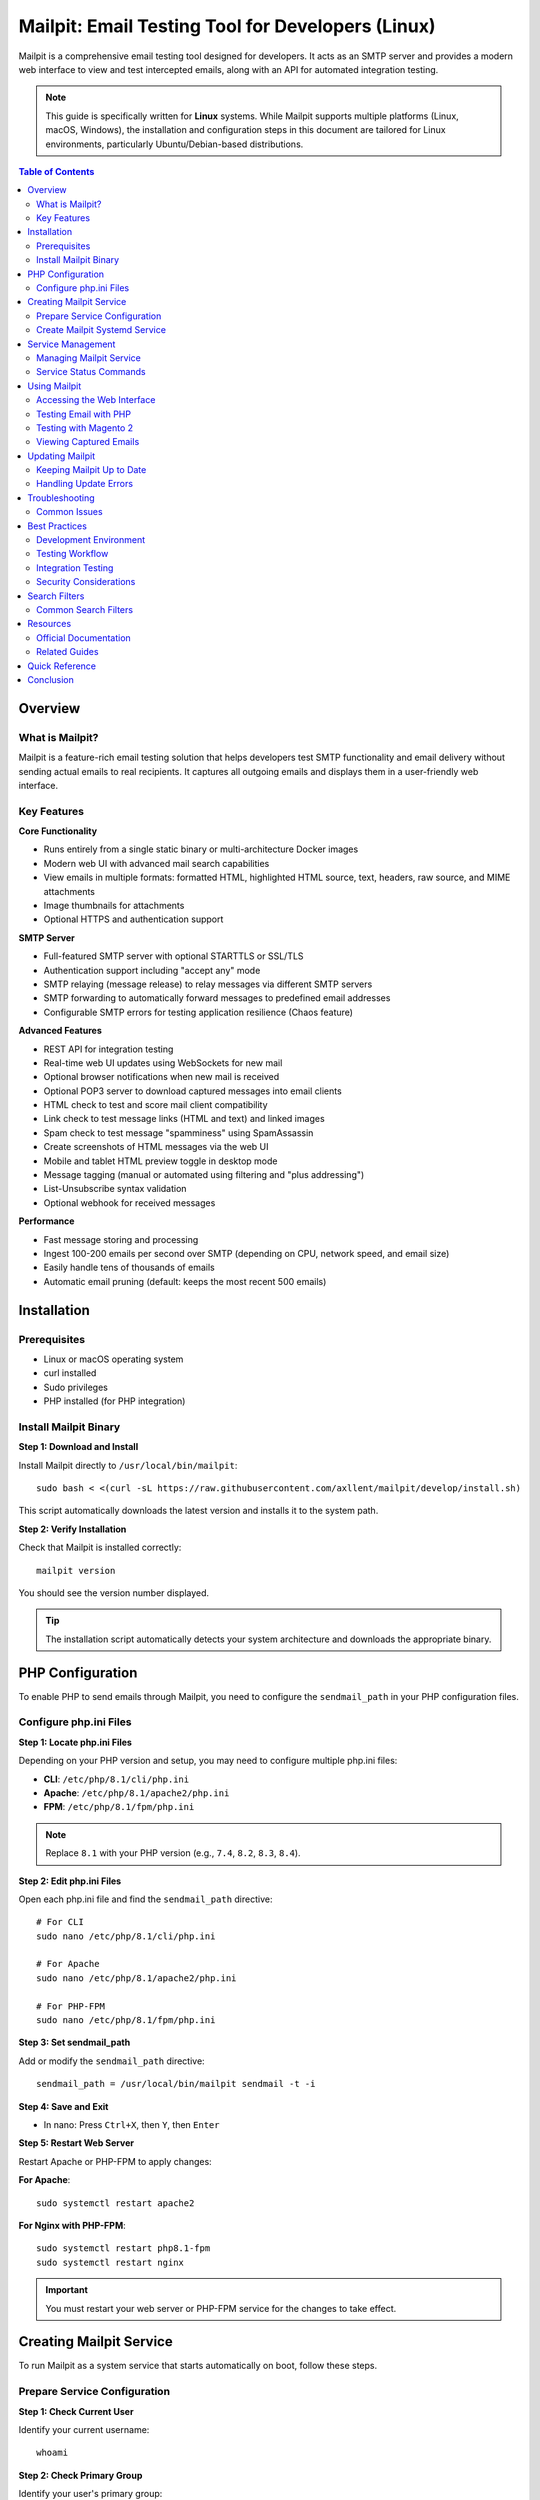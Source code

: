 Mailpit: Email Testing Tool for Developers (Linux)
===================================================

Mailpit is a comprehensive email testing tool designed for developers. It acts as an SMTP server and provides a modern web interface to view and test intercepted emails, along with an API for automated integration testing.

.. note::
   This guide is specifically written for **Linux** systems. While Mailpit supports multiple platforms (Linux, macOS, Windows), the installation and configuration steps in this document are tailored for Linux environments, particularly Ubuntu/Debian-based distributions.

.. contents:: Table of Contents
   :local:
   :depth: 2

Overview
--------

What is Mailpit?
~~~~~~~~~~~~~~~~

Mailpit is a feature-rich email testing solution that helps developers test SMTP functionality and email delivery without sending actual emails to real recipients. It captures all outgoing emails and displays them in a user-friendly web interface.

Key Features
~~~~~~~~~~~~

**Core Functionality**

- Runs entirely from a single static binary or multi-architecture Docker images
- Modern web UI with advanced mail search capabilities
- View emails in multiple formats: formatted HTML, highlighted HTML source, text, headers, raw source, and MIME attachments
- Image thumbnails for attachments
- Optional HTTPS and authentication support

**SMTP Server**

- Full-featured SMTP server with optional STARTTLS or SSL/TLS
- Authentication support including "accept any" mode
- SMTP relaying (message release) to relay messages via different SMTP servers
- SMTP forwarding to automatically forward messages to predefined email addresses
- Configurable SMTP errors for testing application resilience (Chaos feature)

**Advanced Features**

- REST API for integration testing
- Real-time web UI updates using WebSockets for new mail
- Optional browser notifications when new mail is received
- Optional POP3 server to download captured messages into email clients
- HTML check to test and score mail client compatibility
- Link check to test message links (HTML and text) and linked images
- Spam check to test message "spamminess" using SpamAssassin
- Create screenshots of HTML messages via the web UI
- Mobile and tablet HTML preview toggle in desktop mode
- Message tagging (manual or automated using filtering and "plus addressing")
- List-Unsubscribe syntax validation
- Optional webhook for received messages

**Performance**

- Fast message storing and processing
- Ingest 100-200 emails per second over SMTP (depending on CPU, network speed, and email size)
- Easily handle tens of thousands of emails
- Automatic email pruning (default: keeps the most recent 500 emails)

Installation
------------

Prerequisites
~~~~~~~~~~~~~

- Linux or macOS operating system
- curl installed
- Sudo privileges
- PHP installed (for PHP integration)

Install Mailpit Binary
~~~~~~~~~~~~~~~~~~~~~~~

**Step 1: Download and Install**

Install Mailpit directly to ``/usr/local/bin/mailpit``::

    sudo bash < <(curl -sL https://raw.githubusercontent.com/axllent/mailpit/develop/install.sh)

This script automatically downloads the latest version and installs it to the system path.

**Step 2: Verify Installation**

Check that Mailpit is installed correctly::

    mailpit version

You should see the version number displayed.

.. tip::
   The installation script automatically detects your system architecture and downloads the appropriate binary.

PHP Configuration
-----------------

To enable PHP to send emails through Mailpit, you need to configure the ``sendmail_path`` in your PHP configuration files.

Configure php.ini Files
~~~~~~~~~~~~~~~~~~~~~~~

**Step 1: Locate php.ini Files**

Depending on your PHP version and setup, you may need to configure multiple php.ini files:

- **CLI**: ``/etc/php/8.1/cli/php.ini``
- **Apache**: ``/etc/php/8.1/apache2/php.ini``
- **FPM**: ``/etc/php/8.1/fpm/php.ini``

.. note::
   Replace ``8.1`` with your PHP version (e.g., ``7.4``, ``8.2``, ``8.3``, ``8.4``).

**Step 2: Edit php.ini Files**

Open each php.ini file and find the ``sendmail_path`` directive::

    # For CLI
    sudo nano /etc/php/8.1/cli/php.ini

    # For Apache
    sudo nano /etc/php/8.1/apache2/php.ini

    # For PHP-FPM
    sudo nano /etc/php/8.1/fpm/php.ini

**Step 3: Set sendmail_path**

Add or modify the ``sendmail_path`` directive::

    sendmail_path = /usr/local/bin/mailpit sendmail -t -i

**Step 4: Save and Exit**

- In nano: Press ``Ctrl+X``, then ``Y``, then ``Enter``

**Step 5: Restart Web Server**

Restart Apache or PHP-FPM to apply changes:

**For Apache**::

    sudo systemctl restart apache2

**For Nginx with PHP-FPM**::

    sudo systemctl restart php8.1-fpm
    sudo systemctl restart nginx

.. important::
   You must restart your web server or PHP-FPM service for the changes to take effect.

Creating Mailpit Service
-------------------------

To run Mailpit as a system service that starts automatically on boot, follow these steps.

Prepare Service Configuration
~~~~~~~~~~~~~~~~~~~~~~~~~~~~~~

**Step 1: Check Current User**

Identify your current username::

    whoami

**Step 2: Check Primary Group**

Identify your user's primary group::

    id -gn

**Step 3: Create Data Directory**

Create a directory to store Mailpit's database file:

.. important::
   **Why create a data directory?**

   By default, if you run Mailpit without specifying a database file location, all captured emails are stored in memory only. This means that whenever you restart the Mailpit service or reboot your system, **all your test emails will be lost**.

   Creating a persistent data directory and configuring Mailpit to use a database file ensures that:

   - All captured emails are saved to disk
   - Emails persist across service restarts
   - Emails remain available after system reboots
   - You can review historical test emails anytime

Create the directory::

    mkdir -p /home/logicrays/mailpit_data

.. note::
   Replace ``/home/logicrays`` with your actual home directory path. You can use ``$HOME/mailpit_data`` or any preferred location.

Create Mailpit Systemd Service
~~~~~~~~~~~~~~~~~~~~~~~~~~~~~~~

.. important::
   **Why create a systemd service?**

   Creating a systemd service file for Mailpit provides several important benefits:

   - **Auto-start on boot**: Mailpit automatically starts when your system boots up
   - **Background operation**: Runs Mailpit in the background without needing a terminal session
   - **Automatic restart**: If Mailpit crashes, systemd automatically restarts it
   - **Easy management**: Use standard systemctl commands to start, stop, and monitor Mailpit
   - **Persistent email storage**: When configured with ``--db-file``, ensures emails are saved to disk and preserved across restarts

   Without a service file, you would need to manually start Mailpit every time you boot your system, and it would stop when you close your terminal.

**Step 1: Create Service File**

Create a new systemd service file::

    sudo nano /etc/systemd/system/mailpit.service

**Step 2: Add Service Configuration**

Add the following content to the file:

.. code-block:: ini
   :caption: /etc/systemd/system/mailpit.service

   [Unit]
   Description=Mailpit email testing service
   After=network.target

   [Service]
   ExecStart=/usr/local/bin/mailpit --db-file=/home/logicrays/mailpit_data/mailpit.db
   Restart=always
   RestartSec=5

   User=logicrays
   Group=logicrays

   [Install]
   WantedBy=multi-user.target

.. important::
   **Customize the following values:**

   - Replace ``logicrays`` in ``User=`` with your username (from ``whoami``)
   - Replace ``logicrays`` in ``Group=`` with your group (from ``id -gn``)
   - Replace ``/home/logicrays/mailpit_data/`` with your chosen data directory path

**Step 3: Save and Exit**

Save the file and exit the editor.

Service Management
------------------

Managing Mailpit Service
~~~~~~~~~~~~~~~~~~~~~~~~~

**Reload Systemd Daemon**

After creating or modifying the service file, reload systemd::

    sudo systemctl daemon-reload

**Enable Mailpit Service**

Enable Mailpit to start automatically on boot::

    sudo systemctl enable mailpit

**Start Mailpit Service**::

    sudo systemctl start mailpit

**Stop Mailpit Service**::

    sudo systemctl stop mailpit

**Restart Mailpit Service**::

    sudo systemctl restart mailpit

**Check Mailpit Status**::

    sudo systemctl status mailpit

**Verify Auto-Start Configuration**::

    systemctl is-enabled mailpit

This should return ``enabled`` if configured correctly.

Service Status Commands
~~~~~~~~~~~~~~~~~~~~~~~

.. list-table::
   :header-rows: 1
   :widths: 40 60

   * - Command
     - Description
   * - ``sudo systemctl daemon-reload``
     - Reload systemd manager configuration
   * - ``sudo systemctl enable mailpit``
     - Enable service to start on boot
   * - ``sudo systemctl disable mailpit``
     - Disable service from starting on boot
   * - ``sudo systemctl start mailpit``
     - Start the Mailpit service
   * - ``sudo systemctl stop mailpit``
     - Stop the Mailpit service
   * - ``sudo systemctl restart mailpit``
     - Restart the Mailpit service
   * - ``sudo systemctl status mailpit``
     - View service status and recent logs
   * - ``systemctl is-enabled mailpit``
     - Check if service is enabled
   * - ``systemctl is-active mailpit``
     - Check if service is running
   * - ``journalctl -u mailpit``
     - View full service logs
   * - ``journalctl -u mailpit -f``
     - Follow (tail) service logs in real-time

Using Mailpit
-------------

Accessing the Web Interface
~~~~~~~~~~~~~~~~~~~~~~~~~~~~

Once Mailpit is running, access the web interface using one of these URLs:

- http://localhost:8025/
- http://127.0.0.1:8025/

.. figure:: images/mailpit-web-interface.png
   :align: center
   :alt: Mailpit Web Interface

   Mailpit Web Interface

The web interface provides:

- Email inbox view
- Email preview in multiple formats
- Search functionality
- Message details and headers
- Attachment viewer

Testing Email with PHP
~~~~~~~~~~~~~~~~~~~~~~

**Create a Test PHP Script**

Create a simple PHP script to test email sending:

.. code-block:: php
   :caption: test_email.php

   <?php
   $to = "test@example.com";
   $subject = "Test Email from Mailpit";
   $message = "This is a test email sent through Mailpit!";
   $headers = "From: sender@example.com\r\n";
   $headers .= "Reply-To: sender@example.com\r\n";
   $headers .= "Content-Type: text/html; charset=UTF-8\r\n";

   if (mail($to, $subject, $message, $headers)) {
       echo "Email sent successfully!";
   } else {
       echo "Email sending failed!";
   }
   ?>

**Run the Script**::

    php test_email.php

**View the Email**

Open http://localhost:8025/ in your browser to see the captured email.

Testing with Magento 2
~~~~~~~~~~~~~~~~~~~~~~

.. important::
   If you are using any SMTP extension or plugin in Magento 2 (such as Mageplaza SMTP, Magepal SMTP, or similar), you must disable it first. These plugins override the default PHP mail configuration and will prevent emails from being captured by Mailpit. Disable the SMTP module via command line or admin panel before testing.

For Magento 2, emails are automatically sent through Mailpit once the PHP configuration is set up correctly::

    # Trigger a test email
    cd /path/to/magento
    php bin/magento setup:config:set --enable-debug-logging=true

    # Or test via admin panel
    # Stores > Configuration > General > Store Email Addresses
    # Send a test order confirmation email

Viewing Captured Emails
~~~~~~~~~~~~~~~~~~~~~~~~

The Mailpit web interface allows you to:

#. **Browse all captured emails** in the inbox view
#. **Search emails** using advanced search filters
#. **View email content** in multiple formats (HTML, text, source)
#. **Download attachments** from emails
#. **Test links** in the email
#. **Check spam score** if SpamAssassin is configured
#. **Take screenshots** of HTML emails
#. **Tag messages** for organization


Updating Mailpit
----------------

Keeping Mailpit Up to Date
~~~~~~~~~~~~~~~~~~~~~~~~~~~

**Step 1: Check Current Version**::

    mailpit version

**Step 2: Download Latest Version**

Run the installation script again to update::

    sudo bash < <(curl -sL https://raw.githubusercontent.com/axllent/mailpit/develop/install.sh)

**Step 3: Restart Service**::

    sudo systemctl restart mailpit

**Step 4: Verify New Version**::

    mailpit version

Handling Update Errors
~~~~~~~~~~~~~~~~~~~~~~

If you encounter a permission denied error during update::

    cp: cannot create regular file '/usr/local/bin/mailpit': Permission denied

**Solution 1: Remove Existing Binary**::

    sudo rm /usr/local/bin/mailpit

Then run the installation script again::

    sudo bash < <(curl -sL https://raw.githubusercontent.com/axllent/mailpit/develop/install.sh)

**Solution 2: Rename Existing Binary**::

    sudo mv /usr/local/bin/mailpit /usr/local/bin/mailpit.old

Then run the installation script::

    sudo bash < <(curl -sL https://raw.githubusercontent.com/axllent/mailpit/develop/install.sh)

**Step 3: Restart Service**::

    sudo systemctl restart mailpit

Troubleshooting
---------------

Common Issues
~~~~~~~~~~~~~

**Mailpit Service Not Starting**

Check the service status and logs::

    sudo systemctl status mailpit
    journalctl -u mailpit -n 50

**Port Already in Use**

If port 8025 or 1025 is already in use, modify the service file to use different ports::

    ExecStart=/usr/local/bin/mailpit --smtp=2025 --listen=9025

**Emails Not Being Captured**

#. Verify PHP configuration::

       php -i | grep sendmail_path

#. Ensure it shows::

       sendmail_path => /usr/local/bin/mailpit sendmail -t -i

#. Restart your web server::

       sudo systemctl restart apache2
       # or
       sudo systemctl restart php8.1-fpm

**Permission Issues**

Ensure the data directory has correct permissions::

    chmod 755 /home/logicrays/mailpit_data
    chown logicrays:logicrays /home/logicrays/mailpit_data

**Web Interface Not Accessible**

#. Check if Mailpit is running::

       systemctl is-active mailpit

#. Check firewall rules (if applicable)::

       sudo ufw allow 8025/tcp

#. Verify listening ports::

       ss -tulpn | grep mailpit


Best Practices
--------------

Development Environment
~~~~~~~~~~~~~~~~~~~~~~~

#. **Use Mailpit Only in Development**: Never use Mailpit in production environments
#. **Regular Updates**: Keep Mailpit updated to get the latest features and security fixes
#. **Secure Access**: If exposing Mailpit over a network, enable authentication
#. **Resource Limits**: Configure automatic email pruning to manage disk space

Testing Workflow
~~~~~~~~~~~~~~~~

#. **Test Email Templates**: Use Mailpit to verify email templates render correctly
#. **Check Responsive Design**: Use the mobile/tablet preview feature
#. **Validate Links**: Use the link checker to ensure all links work
#. **Spam Testing**: If using SpamAssassin, check spam scores before sending to real users
#. **Screenshot Emails**: Capture screenshots for documentation or review

Integration Testing
~~~~~~~~~~~~~~~~~~~

#. **Use the API**: Leverage Mailpit's REST API for automated testing
#. **Webhook Integration**: Configure webhooks for CI/CD pipelines
#. **Search Filters**: Use advanced search filters to find specific test emails

Security Considerations
~~~~~~~~~~~~~~~~~~~~~~~

#. **Network Access**: Limit access to localhost in development
#. **Authentication**: Enable UI authentication if accessible over network
#. **HTTPS**: Use HTTPS for production-like testing environments
#. **Clean Up**: Regularly clear old test emails

.. warning::
   Mailpit stores emails in plain text. Never use it with sensitive production data.

Search Filters
--------------

Mailpit supports advanced search filters to find specific emails quickly.

Common Search Filters
~~~~~~~~~~~~~~~~~~~~~

.. list-table::
   :header-rows: 1
   :widths: 30 70

   * - Filter
     - Description
   * - ``from:user@example.com``
     - Emails from specific sender
   * - ``to:user@example.com``
     - Emails to specific recipient
   * - ``subject:test``
     - Emails with "test" in subject
   * - ``has:attachment``
     - Emails with attachments
   * - ``is:unread``
     - Unread emails
   * - ``is:read``
     - Read emails
   * - ``tag:important``
     - Emails tagged as "important"

**Example Searches**::

    from:noreply@example.com
    to:customer@test.com subject:order
    has:attachment from:admin@shop.com

For more search filter options, visit: https://mailpit.axllent.org/docs/usage/search-filters/


Resources
---------

Official Documentation
~~~~~~~~~~~~~~~~~~~~~~

- **Official Website**: https://mailpit.axllent.org/
- **GitHub Repository**: https://github.com/axllent/mailpit
- **Search Filters Guide**: https://mailpit.axllent.org/docs/usage/search-filters/
- **API Documentation**: https://mailpit.axllent.org/docs/api-v1/

Related Guides
~~~~~~~~~~~~~~

- :doc:`../linux-commands/index` - General Linux command reference
- :doc:`../lamp-stack/index` - LAMP stack setup guide
- :doc:`../package-management/index` - Linux package management

Quick Reference
---------------

**Installation**::

    # Install Mailpit
    sudo bash < <(curl -sL https://raw.githubusercontent.com/axllent/mailpit/develop/install.sh)

    # Configure PHP
    echo "sendmail_path = /usr/local/bin/mailpit sendmail -t -i" | sudo tee -a /etc/php/8.1/apache2/php.ini

    # Restart Apache
    sudo systemctl restart apache2

**Service Management**::

    sudo systemctl start mailpit      # Start service
    sudo systemctl stop mailpit       # Stop service
    sudo systemctl restart mailpit    # Restart service
    sudo systemctl status mailpit     # Check status
    sudo systemctl enable mailpit     # Enable on boot

**Common URLs**::

    http://localhost:8025/            # Web interface
    smtp://localhost:1025             # SMTP server

**Useful Commands**::

    mailpit version                   # Check version
    journalctl -u mailpit -f          # View logs
    systemctl is-enabled mailpit      # Check if enabled

**Update Mailpit**::

    sudo bash < <(curl -sL https://raw.githubusercontent.com/axllent/mailpit/develop/install.sh)
    sudo systemctl restart mailpit

Conclusion
----------

Mailpit is an essential tool for modern web development, providing a safe and efficient way to test email functionality without sending real emails. Its rich feature set, including the web interface, API, and advanced testing capabilities, makes it invaluable for developers working with email-enabled applications.

Key takeaways:

- Easy to install and configure
- Works seamlessly with PHP and other languages
- Provides comprehensive email testing features
- Runs as a system service for convenience
- Includes powerful search and filtering capabilities
- Offers an API for automated testing

By following this guide, you should have Mailpit up and running on your development machine, ready to capture and test all your application's emails.
